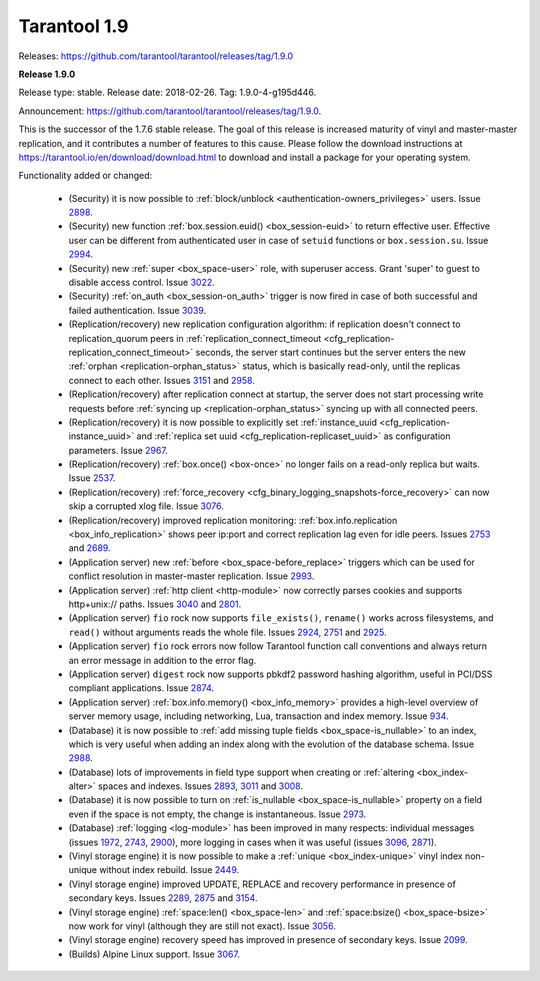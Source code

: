 --------------------------------------------------------------------------------
Tarantool 1.9
--------------------------------------------------------------------------------

Releases: https://github.com/tarantool/tarantool/releases/tag/1.9.0

..  _whats_new_19:

..  _whats_new_190:

**Release 1.9.0**

Release type: stable. Release date: 2018-02-26.  Tag: 1.9.0-4-g195d446.

Announcement: https://github.com/tarantool/tarantool/releases/tag/1.9.0.

This is the successor of the 1.7.6 stable release.
The goal of this release is increased maturity of vinyl and master-master replication,
and it contributes a number of features to this cause. Please follow the download
instructions at https://tarantool.io/en/download/download.html to download and install
a package for your operating system.

Functionality added or changed:

  * (Security) it is now possible to
    :ref:`block/unblock <authentication-owners_privileges>` users.
    Issue `2898 <https://github.com/tarantool/tarantool/issues/2898>`_.
  * (Security) new function :ref:`box.session.euid() <box_session-euid>` to return effective user.
    Effective user can be different from authenticated user in case of ``setuid``
    functions or ``box.session.su``.
    Issue `2994 <https://github.com/tarantool/tarantool/issues/2994>`_.
  * (Security) new :ref:`super <box_space-user>` role, with superuser access. Grant 'super' to guest to
    disable access control.
    Issue `3022 <https://github.com/tarantool/tarantool/issues/3022>`_.
  * (Security) :ref:`on_auth <box_session-on_auth>` trigger is now fired in case of both successful and
    failed authentication.
    Issue `3039 <https://github.com/tarantool/tarantool/issues/3039>`_.
  * (Replication/recovery) new replication configuration algorithm: if replication
    doesn't connect to replication_quorum peers in :ref:`replication_connect_timeout <cfg_replication-replication_connect_timeout>`
    seconds, the server start continues but the server enters the new :ref:`orphan <replication-orphan_status>` status,
    which is basically read-only, until the replicas connect to each other.
    Issues `3151 <https://github.com/tarantool/tarantool/issues/3151>`_ and
    `2958 <https://github.com/tarantool/tarantool/issues/2958>`_.
  * (Replication/recovery) after replication connect at startup, the server does
    not start processing write requests before
    :ref:`syncing up <replication-orphan_status>` syncing up with all connected peers.
  * (Replication/recovery) it is now possible to explicitly set
    :ref:`instance_uuid <cfg_replication-instance_uuid>` and
    :ref:`replica set uuid <cfg_replication-replicaset_uuid>` as configuration parameters.
    Issue `2967 <https://github.com/tarantool/tarantool/issues/2967>`_.
  * (Replication/recovery) :ref:`box.once() <box-once>` no longer fails on a read-only replica
    but waits.
    Issue `2537 <https://github.com/tarantool/tarantool/issues/2537>`_.
  * (Replication/recovery) :ref:`force_recovery <cfg_binary_logging_snapshots-force_recovery>` can now skip a corrupted xlog file.
    Issue `3076 <https://github.com/tarantool/tarantool/issues/3076>`_.
  * (Replication/recovery) improved replication monitoring: :ref:`box.info.replication <box_info_replication>`
    shows peer ip:port and correct replication lag even for idle peers.
    Issues `2753 <https://github.com/tarantool/tarantool/issues/2753>`_ and
    `2689 <https://github.com/tarantool/tarantool/issues/2689>`_.
  * (Application server) new :ref:`before <box_space-before_replace>` triggers which can be used for conflict
    resolution in master-master replication.
    Issue `2993 <https://github.com/tarantool/tarantool/issues/2993>`_.
  * (Application server) :ref:`http client <http-module>` now correctly parses cookies and supports
    http+unix:// paths.
    Issues `3040 <https://github.com/tarantool/tarantool/issues/3040>`_ and
    `2801 <https://github.com/tarantool/tarantool/issues/2801>`_.
  * (Application server) ``fio`` rock now supports ``file_exists()``,
    ``rename()`` works across filesystems, and ``read()`` without arguments
    reads the whole file.
    Issues `2924 <https://github.com/tarantool/tarantool/issues/2924>`_,
    `2751 <https://github.com/tarantool/tarantool/issues/2751>`_ and
    `2925 <https://github.com/tarantool/tarantool/issues/2925>`_.
  * (Application server) ``fio`` rock errors now follow Tarantool function call
    conventions and always return an error message in addition to the error flag.
  * (Application server) ``digest`` rock now supports pbkdf2 password hashing
    algorithm, useful in PCI/DSS compliant applications.
    Issue `2874 <https://github.com/tarantool/tarantool/issues/2874>`_.
  * (Application server) :ref:`box.info.memory() <box_info_memory>` provides a high-level overview of
    server memory usage, including networking, Lua, transaction and index memory.
    Issue `934 <https://github.com/tarantool/tarantool/issues/934>`_.
  * (Database) it is now possible to :ref:`add missing tuple fields <box_space-is_nullable>` to an index,
    which is very useful when adding an index along with the evolution of the
    database schema.
    Issue `2988 <https://github.com/tarantool/tarantool/issues/2988>`_.
  * (Database) lots of improvements in field type support when creating or
    :ref:`altering <box_index-alter>` spaces and indexes.
    Issues `2893 <https://github.com/tarantool/tarantool/issues/2893>`_,
    `3011 <https://github.com/tarantool/tarantool/issues/3011>`_ and
    `3008 <https://github.com/tarantool/tarantool/issues/3008>`_.
  * (Database) it is now possible to turn on :ref:`is_nullable <box_space-is_nullable>` property on a field
    even if the space is not empty, the change is instantaneous.
    Issue `2973 <https://github.com/tarantool/tarantool/issues/2973>`_.
  * (Database) :ref:`logging <log-module>` has been improved in many respects: individual messages
    (issues `1972 <https://github.com/tarantool/tarantool/issues/1972>`_,
    `2743 <https://github.com/tarantool/tarantool/issues/2743>`_,
    `2900 <https://github.com/tarantool/tarantool/issues/2900>`_),
    more logging in cases when it was useful
    (issues `3096 <https://github.com/tarantool/tarantool/issues/3096>`_,
    `2871 <https://github.com/tarantool/tarantool/issues/2871>`_).
  * (Vinyl storage engine) it is now possible to make a :ref:`unique <box_index-unique>` vinyl index
    non-unique without index rebuild.
    Issue `2449 <https://github.com/tarantool/tarantool/issues/2449>`_.
  * (Vinyl storage engine) improved UPDATE, REPLACE and recovery performance in
    presence of secondary keys.
    Issues `2289 <https://github.com/tarantool/tarantool/issues/2289>`_,
    `2875 <https://github.com/tarantool/tarantool/issues/2875>`_ and
    `3154 <https://github.com/tarantool/tarantool/issues/3154>`_.
  * (Vinyl storage engine) :ref:`space:len() <box_space-len>` and
    :ref:`space:bsize() <box_space-bsize>` now work for
    vinyl (although they are still not exact).
    Issue `3056 <https://github.com/tarantool/tarantool/issues/3056>`_.
  * (Vinyl storage engine) recovery speed has improved in presence of secondary
    keys.
    Issue `2099 <https://github.com/tarantool/tarantool/issues/2099>`_.
  * (Builds) Alpine Linux support.
    Issue `3067 <https://github.com/tarantool/tarantool/issues/3067>`_.

